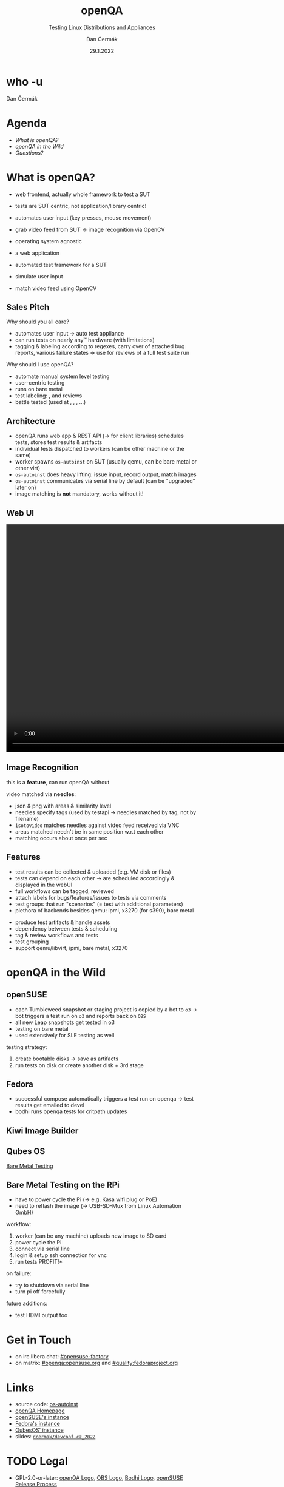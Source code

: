 # -*- org-confirm-babel-evaluate: nil; -*-
#+AUTHOR: Dan Čermák
#+DATE: 29.1.2022
#+EMAIL: dcermak@suse.com
#+TITLE: openQA
#+SUBTITLE: Testing Linux Distributions and Appliances


#+REVEAL_ROOT: ./node_modules/reveal.js/
#+REVEAL_THEME: simple
#+REVEAL_PLUGINS: (highlight notes history)
#+OPTIONS: toc:nil
#+REVEAL_DEFAULT_FRAG_STYLE: appear
#+REVEAL_INIT_OPTIONS: transition: 'none', hash: true
#+OPTIONS: num:nil toc:nil center:nil reveal_title_slide:nil
#+REVEAL_EXTRA_CSS: ./node_modules/@fortawesome/fontawesome-free/css/all.min.css
#+REVEAL_HIGHLIGHT_CSS: ./node_modules/reveal.js/plugin/highlight/zenburn.css

#+REVEAL_TITLE_SLIDE: <h2 class="title"><img src="./media/openqa_logo.svg" height="100px" style="margin-bottom:-20px"/> %t</h2>
#+REVEAL_TITLE_SLIDE: <p class="subtitle" style="color: Gray;">%s</p>
#+REVEAL_TITLE_SLIDE: <p class="author">%a</p>
#+REVEAL_TITLE_SLIDE: <img src="./media/devconf-cz-bw.svg" height="50px"/>
#+REVEAL_TITLE_SLIDE: <p class="date">%d</p>
#+REVEAL_TITLE_SLIDE: <p xmlns:dct="http://purl.org/dc/terms/" xmlns:cc="http://creativecommons.org/ns#"><a href="https://creativecommons.org/licenses/by/4.0" target="_blank" rel="license noopener noreferrer" style="display:inline-block;">
#+REVEAL_TITLE_SLIDE: CC BY 4.0 <i class="fab fa-creative-commons"></i> <i class="fab fa-creative-commons-by"></i></a></p>


* who -u

Dan Čermák

#+REVEAL_HTML: <p style="text-align:left">
#+REVEAL_HTML: <ul>
#+REVEAL_HTML: <li style="list-style-type:none;"><i class="fab fa-suse"></i> Software Developer @SUSE
#+REVEAL_HTML: <li style="list-style-type:none;"><i class="fab fa-fedora"></i> i3 SIG, Package maintainer
#+REVEAL_HTML: <li style="list-style-type:none;"><i class="far fa-heart"></i> developer tools, testing and documentation</li>
#+REVEAL_HTML: <li style="list-style-type:none;">&nbsp</li>
#+REVEAL_HTML: <li style="list-style-type:none;"><i class="fab fa-github"></i> <a href="https://github.com/D4N/">D4N</a> / <a href="https://github.com/dcermak/">dcermak</a></li>
#+REVEAL_HTML: <li style="list-style-type:none;"><i class="fab fa-mastodon"></i> <a href="https://mastodon.social/@Defolos">@Defolos@mastodon.social</a></li>
#+REVEAL_HTML: <li style="list-style-type:none;"><i class="fab fa-twitter"></i> <a href="https://twitter.com/DefolosDC/">@DefolosDC</a></li>
#+REVEAL_HTML: </ul>


* Agenda

  - [[What is openQA?][What is openQA?]]
  - [[openQA in the Wild][openQA in the Wild]]
  - [[Questions?][Questions?]]

* What is openQA?

#+begin_notes
- web frontend, actually whole framework to test a SUT
- tests are SUT centric, not application/library centric!

- automates user input (key presses, mouse movement)
- grab video feed from SUT \rarr image recognition via OpenCV
- operating system agnostic
#+end_notes

#+ATTR_REVEAL: :frag (appear)
- a web application
- automated test framework for a SUT

- simulate user input
- match video feed using OpenCV


** Sales Pitch

#+begin_notes
Why should you all care?
- automates user input \rarr auto test appliance
- can run tests on nearly any\trade hardware (with limitations)
- tagging & labeling according to regexes,
  carry over of attached bug reports,
  various failure states
  \Rightarrow use for reviews of a full test suite run
#+end_notes

Why should I use openQA?
#+ATTR_REVEAL: :frag (appear)
- automate manual system level testing
- @@html: <i class="fas fa-users"></i>@@ user-centric testing
- runs on bare metal
- test labeling: @@html:<i class="fas fa-tags"></i>@@, @@html:<i class="fas fa-bug"></i>@@ and reviews
- battle tested (used at @@html: <i class="fab fa-suse"></i>, <i class="fab fa-fedora"></i>, <i class="fab fa-redhat"></i>@@, …)


** Architecture

#+BEGIN_NOTES
- openQA runs web app & REST API (\rarr for client libraries)
  schedules tests, stores test results & artifacts
- individual tests dispatched to workers (can be other machine or the same)
- worker spawns =os-autoinst= on SUT (usually qemu, can be bare metal or other virt)
- =os-autoinst= does heavy lifting: issue input, record output, match images
- =os-autoinst= communicates via serial line by default (can be "upgraded" later on)
- image matching is *not* mandatory, works without it!
#+END_NOTES

#+REVEAL_HTML: <img src="./media/openqa_architecture.svg" height="500px"/>


** Web UI

# from https://openqa.fedoraproject.org/tests/1111934#step/disk_guided_empty/4
@@html:<img src="./media/screenshot_openqa_webui.png"/>@@

#+REVEAL: split

# cut from: https://openqa.opensuse.org/tests/2150810/file/video.ogv
@@html:<video height="600" controls><source src="media/openqa.mp4" type="video/mp4"></video>@@

** Image Recognition

#+begin_notes
this is a *feature*, can run openQA without

video matched via *needles*:
- json & png with areas & similarity level
- needles specify tags (used by testapi \rarr needles matched by tag, not by filename)
- =isotovideo= matches needles against video feed received via VNC
- areas matched needn't be in same position w.r.t each other
- matching occurs about once per sec
#+end_notes

@@html:<img src="./media/openqa_needle_view.png" height="500px"/>@@


** Features

#+begin_notes
- test results can be collected & uploaded (e.g. VM disk or files)
- tests can depend on each other \rarr are scheduled accordingly & displayed in the webUI
- full workflows can be tagged, reviewed
- attach labels for bugs/features/issues to tests via comments
- test groups that run "scenarios" (= test with additional parameters)
- plethora of backends besides qemu: ipmi, x3270 (for s390), bare metal
#+end_notes

#+ATTR_REVEAL: :frag (appear)
- @@html: <i class="far fa-hdd"></i>@@ produce test artifacts & handle assets
- @@html: <i class="fas fa-code-branch"></i>@@ dependency between tests & scheduling
- @@html: <i class="fas fa-tags"></i>@@ tag & review workflows and tests
- @@html: <i class="fas fa-layer-group"></i>@@ test grouping
- support qemu/libvirt, ipmi, bare metal, x3270


* openQA in the Wild

** openSUSE

#+begin_notes
- each Tumbleweed snapshot or staging project is copied by a bot to =o3=
  \rarr bot triggers a test run on =o3= and reports back on =OBS=
- all new Leap snapshots get tested in [[https://openqa.opensuse.org/][o3]]
- testing on bare metal
- used extensively for SLE testing as well

testing strategy:
1. create bootable disks \rarr save as artifacts
2. run tests on disk or create another disk + 3rd stage
#+end_notes

@@html: <img src="./media/opensuse_release_tools-workflow-overview.svg"/>@@

#+REVEAL: split

@@html: <img src="./media/opensuse_release_tools-workflow_overview-highlight.svg"/>@@

#+REVEAL: split

@@html: <img src="./media/obs_staging_openqa_report.png"/>@@


** Fedora

#+begin_notes
- successful compose automatically triggers a test run on openqa
  \rarr test results get emailed to devel
- bodhi runs openqa tests for critpath updates
#+end_notes

@@html: <img src="./media/Fedora_release_process.svg" height="400"/>@@

#+REVEAL: split

@@html: <img src="./media/bodhi_kernel_openqa.png" height="400"/>@@

** Kiwi Image Builder

@@html: <img src="./media/kiwi_no_testing.svg" height="500"/>@@
#+REVEAL: split
@@html: <img src="./media/kiwi_build_testing.svg" height="500"/>@@
#+REVEAL: split
@@html: <img src="./media/kiwi_testing.svg" height="500"/>@@


** Qubes OS

#+BEGIN_NOTES
#+END_NOTES

@@html:<i class="fas fa-laptop-code"> </i>@@ [[https://github.com/marmarek/qubes-posts/blob/ac88592aecfee4f83a30f50c15c901a2db031955/2021-11-17-openqa.md][Bare Metal Testing]]

#+ATTR_REVEAL: :frag (appear)
@@html:<img src="./media/qubes_os_button.jpg" height="400px"/>@@


** Bare Metal Testing on the RPi

#+begin_notes
- have to power cycle the Pi (\rarr e.g. Kasa wifi plug or PoE)
- need to reflash the image (\rarr USB-SD-Mux from Linux Automation GmbH)

workflow:
1. worker (can be any machine) uploads new image to SD card
2. power cycle the Pi
3. connect via serial line
4. login & setup ssh connection for vnc
5. run tests \rarr *PROFIT!*

on failure:
- try to shutdown via serial line
- turn pi off forcefully

future additions:
- test HDMI output too
#+end_notes

#+REVEAL_HTML: <img src="./media/rpi_testing.svg" height="500px"/>

#+REVEAL: split

#+REVEAL_HTML: <img src="./media/20210216_160449.jpg" height="600px"/>


* Get in Touch

- on irc.libera.chat: [[irc:#opensuse-factory:irc.libera.chat][#opensuse-factory]]
- on matrix: [[https://matrix.to/#/#openqa:opensuse.org][#openqa:opensuse.org]] and [[https://matrix.to/#/#quality:fedoraproject.org][#quality:fedoraproject.org]]


* Links

- source code: @@html: <i class="fab fa-github"></i>@@ [[https://github.com/os-autoinst/][os-autoinst]]
- [[https://open.qa][openQA Homepage]]
- [[https://openqa.opensuse.org][openSUSE's instance]]
- [[https://openqa.fedoraproject.org][Fedora's instance]]
- [[https://openqa.qubes-os.org][QubesOS' instance]]
- slides: @@html: <i class="fab fa-github"></i>@@ [[https://github.com/dcermak/devconf.cz_2022][=dcermak/devconf.cz_2022=]]


* TODO Legal

- GPL-2.0-or-later: [[https://raw.githubusercontent.com/os-autoinst/openQA/master/assets/images/logo.svg][openQA Logo]], [[https://raw.githubusercontent.com/openSUSE/open-build-service/master/docs/obs-logo.svg][OBS Logo]], [[https://raw.githubusercontent.com/fedora-infra/bodhi/develop/bodhi/server/static/img/bodhi-logo.svg][Bodhi Logo]], [[https://raw.githubusercontent.com/openSUSE/openSUSE-release-tools/master/docs/res/workflow-overview.svg][openSUSE Release Process]]
- MIT: [[https://revealjs.com/][reveal.js]], [[https://eos-icons.com/][EOS Icons]]
- GPL-3.0-or-later or GPL-3.0: [[https://raw.githubusercontent.com/devconfcz/devconf/master/assets/media/logo/devconf-cz/devconf-cz-bw.svg][DevConf CZ Logo]]
- GPL-3.0-or-later: [[https://raw.githubusercontent.com/OSInside/kiwi/master/doc/source/.images/kiwi-logo.png][KIWI Logo]]
- CC-BY-4.0 and SIL OFL 1.1 and MIT: [[https://fontawesome.com/][Font Awesome]]
- CC-BY-SA-3.0: [[https://git-scm.com/downloads/logos][Git Logo]]
- [[https://upload.wikimedia.org/wikipedia/en/c/cb/Raspberry_Pi_Logo.svg][Raspberry Pi Logo]] \copy and \trade of the Raspberry Pi Foundation
- [[https://opencv.org/wp-content/uploads/2020/07/OpenCV_logo_black.svg][OpenCV Logo]] \copy OpenCV
- RPi testing photo by [[https://twitter.com/GardetGuillaume][Guillaume Gardet]]
- QubesOS Servo photo by [[https://blog.marmarek.net/about/][Marek Marczykowski-Górecki]]

* Questions?

#+ATTR_REVEAL: :frag appear :frag_idx 1
*Answers!*
